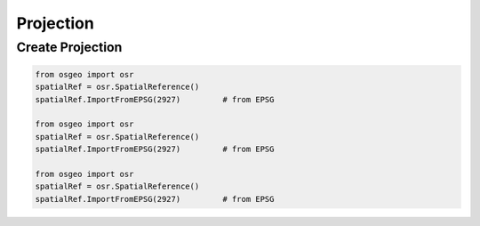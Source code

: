 Projection
==========

Create Projection
-----------------

.. code-block:: python


	from osgeo import osr
	spatialRef = osr.SpatialReference()
	spatialRef.ImportFromEPSG(2927) 	# from EPSG

	from osgeo import osr
	spatialRef = osr.SpatialReference()
	spatialRef.ImportFromEPSG(2927) 	# from EPSG
	
	from osgeo import osr
	spatialRef = osr.SpatialReference()
	spatialRef.ImportFromEPSG(2927) 	# from EPSG